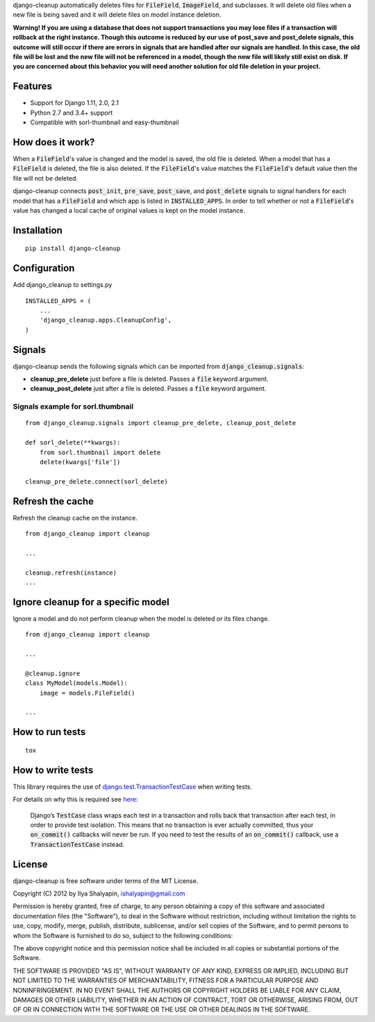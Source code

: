 django-cleanup automatically deletes files for :code:`FileField`, :code:`ImageField`, and
subclasses. It will delete old files when a new file is being saved and it will delete
files on model instance deletion.

**Warning! If you are using a database that does not support transactions you may lose files if a
transaction will rollback at the right instance. Though this outcome is reduced by our use of
post_save and post_delete signals, this outcome will still occur if there are errors in signals that
are handled after our signals are handled. In this case, the old file will be lost and the new file
will not be referenced in a model, though the new file will likely still exist on disk. If you are
concerned about this behavior you will need another solution for old file deletion in your project.**

Features
========

- Support for Django 1.11, 2.0, 2.1
- Python 2.7 and 3.4+ support
- Compatible with sorl-thumbnail and easy-thumbnail

How does it work?
=================

When a :code:`FileField`'s value is changed and the model is saved, the old file is deleted. When a
model that has a :code:`FileField` is deleted, the file is also deleted. If the :code:`FileField`'s
value matches the :code:`FileField`'s default value then the file will not be deleted.

django-cleanup connects :code:`post_init`, :code:`pre_save`, :code:`post_save`, and
:code:`post_delete` signals to signal handlers for each model that has a :code:`FileField` and which
app is listed in :code:`INSTALLED_APPS`. In order to tell whether or not a :code:`FileField`'s value
has changed a local cache of original values is kept on the model instance.

Installation
============
::

    pip install django-cleanup


Configuration
=============

Add django_cleanup to settings.py ::

    INSTALLED_APPS = (
        ...
        'django_cleanup.apps.CleanupConfig',
    )

Signals
=======

django-cleanup sends the following signals which can be imported from
:code:`django_cleanup.signals`:

- **cleanup_pre_delete** just before a file is deleted. Passes a :code:`file` keyword argument.
- **cleanup_post_delete** just after a file is deleted. Passes a :code:`file` keyword argument.

Signals example for sorl.thumbnail
----------------------------------
::

    from django_cleanup.signals import cleanup_pre_delete, cleanup_post_delete

    def sorl_delete(**kwargs):
        from sorl.thumbnail import delete
        delete(kwargs['file'])

    cleanup_pre_delete.connect(sorl_delete)

Refresh the cache
=================
Refresh the cleanup cache on the instance.
::

    from django_cleanup import cleanup

    ...

    cleanup.refresh(instance)
    ...


Ignore cleanup for a specific model
===================================
Ignore a model and do not perform cleanup when the model is deleted or its files change.
::

    from django_cleanup import cleanup

    ...

    @cleanup.ignore
    class MyModel(models.Model):
        image = models.FileField()

    ...



How to run tests
================
::

    tox

How to write tests
==================
This library requires the use of django.test.TransactionTestCase_ when writing tests.

For details on why this is required see
`here <https://docs.djangoproject.com/en/2.1/topics/db/transactions/#use-in-tests>`_:

    Django’s :code:`TestCase` class wraps each test in a transaction and rolls back that transaction
    after each test, in order to provide test isolation. This means that no transaction is ever
    actually committed, thus your :code:`on_commit()` callbacks will never be run. If you need to
    test the results of an :code:`on_commit()` callback, use a :code:`TransactionTestCase` instead.

License
=======

django-cleanup is free software under terms of the MIT License.

Copyright (C) 2012 by Ilya Shalyapin, ishalyapin@gmail.com

Permission is hereby granted, free of charge, to any person obtaining a copy of this software and
associated documentation files (the "Software"), to deal in the Software without restriction,
including without limitation the rights to use, copy, modify, merge, publish, distribute,
sublicense, and/or sell copies of the Software, and to permit persons to whom the Software is
furnished to do so, subject to the following conditions:

The above copyright notice and this permission notice shall be included in all copies or substantial
portions of the Software.

THE SOFTWARE IS PROVIDED "AS IS", WITHOUT WARRANTY OF ANY KIND, EXPRESS OR IMPLIED, INCLUDING BUT
NOT LIMITED TO THE WARRANTIES OF MERCHANTABILITY, FITNESS FOR A PARTICULAR PURPOSE AND
NONINFRINGEMENT. IN NO EVENT SHALL THE AUTHORS OR COPYRIGHT HOLDERS BE LIABLE FOR ANY CLAIM, DAMAGES
OR OTHER LIABILITY, WHETHER IN AN ACTION OF CONTRACT, TORT OR OTHERWISE, ARISING FROM, OUT OF OR IN
CONNECTION WITH THE SOFTWARE OR THE USE OR OTHER DEALINGS IN THE SOFTWARE.


.. _django.test.TransactionTestCase: https://docs.djangoproject.com/en/2.1/topics/testing/tools/#django.test.TransactionTestCase

